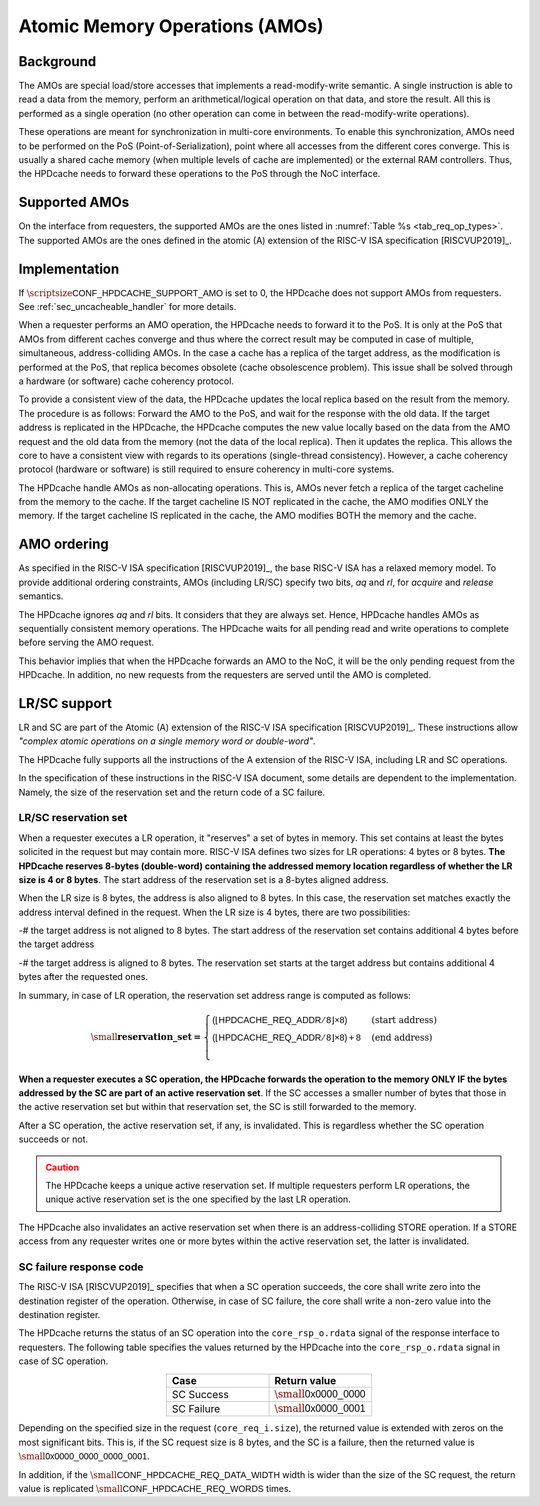..
   Copyright 2024 CEA*
   *Commissariat a l'Energie Atomique et aux Energies Alternatives (CEA)

   SPDX-License-Identifier: Apache-2.0 WITH SHL-2.1

   Licensed under the Solderpad Hardware License v 2.1 (the “License”); you
   may not use this file except in compliance with the License, or, at your
   option, the Apache License version 2.0. You may obtain a copy of the
   License at

   https://solderpad.org/licenses/SHL-2.1/

   Unless required by applicable law or agreed to in writing, any work
   distributed under the License is distributed on an “AS IS” BASIS, WITHOUT
   WARRANTIES OR CONDITIONS OF ANY KIND, either express or implied. See the
   License for the specific language governing permissions and limitations
   under the License.

   Authors       : Cesar Fuguet
   Description   : HPDcache Atomic Memory Operations (AMOs)

.. _sec_amo:

Atomic Memory Operations (AMOs)
===============================

Background
----------

The AMOs are special load/store accesses that implements a read-modify-write
semantic. A single instruction is able to read a data from the memory, perform
an arithmetical/logical operation on that data, and store the result. All this
is performed as a single operation (no other operation can come in between the
read-modify-write operations).

These operations are meant for synchronization in multi-core environments. To
enable this synchronization, AMOs need to be performed on the PoS
(Point-of-Serialization), point where all accesses from the different cores
converge.  This is usually a shared cache memory (when multiple levels of cache
are implemented) or the external RAM controllers. Thus, the HPDcache needs to
forward these operations to the PoS through the NoC interface.

Supported AMOs
--------------

On the interface from requesters, the supported AMOs are the ones listed in
:numref:`Table %s <tab_req_op_types>`. The supported AMOs are the ones defined
in the atomic (A) extension of the RISC-V ISA specification [RISCVUP2019]_.

Implementation
--------------

If :math:`\scriptsize\mathsf{CONF\_HPDCACHE\_SUPPORT\_AMO}` is set to 0, the
HPDcache does not support AMOs from requesters.
See :ref:`sec_uncacheable_handler` for more details.

When a requester performs an AMO operation, the HPDcache needs to forward it to
the PoS. It is only at the PoS that AMOs from different caches converge and thus
where the correct result may be computed in case of multiple, simultaneous,
address-colliding AMOs. In the case a cache has a replica of the target address,
as the modification is performed at the PoS, that replica becomes obsolete
(cache obsolescence problem). This issue shall be solved through a hardware (or
software) cache coherency protocol.

To provide a consistent view of the data, the HPDcache updates the local replica
based on the result from the memory. The procedure is as follows: Forward the
AMO to the PoS, and wait for the response with the old data. If the target
address is replicated in the HPDcache, the HPDcache computes the new value
locally based on the data from the AMO request and the old data from the memory
(not the data of the local replica). Then it updates the replica. This allows
the core to have a consistent view with regards to its operations (single-thread
consistency). However, a cache coherency protocol (hardware or software) is
still required to ensure coherency in multi-core systems.

The HPDcache handle AMOs as non-allocating operations. This is, AMOs never fetch
a replica of the target cacheline from the memory to the cache. If the target
cacheline IS NOT replicated in the cache, the AMO modifies ONLY the memory. If
the target cacheline IS replicated in the cache, the AMO modifies BOTH the
memory and the cache.


AMO ordering
------------

As specified in the RISC-V ISA specification [RISCVUP2019]_, the base RISC-V ISA
has a relaxed memory model. To provide additional ordering constraints, AMOs
(including LR/SC) specify two bits, *aq* and *rl*, for *acquire* and *release*
semantics.

The HPDcache ignores *aq* and *rl* bits. It considers that they are always set.
Hence, HPDcache handles AMOs as sequentially consistent memory operations. The
HPDcache waits for all pending read and write operations to complete before
serving the AMO request.

This behavior implies that when the HPDcache forwards an AMO to the NoC, it will
be the only pending request from the HPDcache. In addition, no new requests from
the requesters are served until the AMO is completed.

LR/SC support
-------------

LR and SC are part of the Atomic (A) extension of the RISC-V ISA specification
[RISCVUP2019]_. These instructions allow *"complex atomic operations on a single
memory word or double-word"*.

The HPDcache fully supports all the instructions of the A extension of the
RISC-V ISA, including LR and SC operations.

In the specification of these instructions in the RISC-V ISA document, some
details are dependent to the implementation. Namely, the size of the reservation
set and the return code of a SC failure.

LR/SC reservation set
~~~~~~~~~~~~~~~~~~~~~

When a requester executes a LR operation, it "reserves" a set of bytes in
memory. This set contains at least the bytes solicited in the request but may
contain more. RISC-V ISA defines two sizes for LR operations: 4 bytes or 8
bytes. **The HPDcache reserves 8-bytes (double-word) containing the addressed
memory location regardless of whether the LR size is 4 or 8 bytes**. The start
address of the reservation set is a 8-bytes aligned address.

When the LR size is 8 bytes, the address is also aligned to 8 bytes.  In this
case, the reservation set matches exactly the address interval defined in the
request. When the LR size is 4 bytes, there are two possibilities:

-# the target address is not aligned to 8 bytes. The start address of the
reservation set contains additional 4 bytes before the target address

-# the target address is aligned to 8 bytes. The reservation set starts at the
target address but contains additional 4 bytes after the requested ones.

In summary, in case of LR operation, the reservation set address range is
computed as follows:

.. math::

   \small\mathbf{reservation\_set =}
       \begin{cases}
       \mathsf{(\lfloor{}HPDCACHE\_REQ\_ADDR / 8\rfloor{} \times 8)} &
         (\text{start address}) \\
       \mathsf{(\lfloor{}HPDCACHE\_REQ\_ADDR / 8\rfloor{} \times 8) + 8} &
         (\text{end address}) \\
       \end{cases}

**When a requester executes a SC operation, the HPDcache forwards the operation
to the memory ONLY IF the bytes addressed by the SC are part of an active
reservation set**. If the SC accesses a smaller number of bytes that those in
the active reservation set but within that reservation set, the SC is still
forwarded to the memory.

After a SC operation, the active reservation set, if any, is invalidated. This
is regardless whether the SC operation succeeds or not.

.. admonition:: Caution
   :class: caution

   The HPDcache keeps a unique active reservation set. If multiple requesters
   perform LR operations, the unique active reservation set is the one specified
   by the last LR operation.


The HPDcache also invalidates an active reservation set when there is an
address-colliding STORE operation. If a STORE access from any requester writes
one or more bytes within the active reservation set, the latter is invalidated.


SC failure response code
~~~~~~~~~~~~~~~~~~~~~~~~

The RISC-V ISA [RISCVUP2019]_ specifies that when a SC operation succeeds, the
core shall write zero into the destination register of the operation. Otherwise,
in case of SC failure, the core shall write a non-zero value into the
destination register.

The HPDcache returns the status of an SC operation into the ``core_rsp_o.rdata``
signal of the response interface to requesters. The following table specifies
the values returned by the HPDcache into the ``core_rsp_o.rdata`` signal in case
of SC operation.

.. list-table::
   :widths: 30 30
   :header-rows: 1
   :align: center

   * - **Case**
     - **Return value**
   * - SC Success
     - :math:`\small\mathsf{0x0000\_0000}`
   * - SC Failure
     - :math:`\small\mathsf{0x0000\_0001}`

Depending on the specified size in the request (``core_req_i.size``), the
returned value is extended with zeros on the most significant bits. This is, if
the SC request size is 8 bytes, and the SC is a failure, then the returned value
is :math:`\small\mathsf{0x0000\_0000\_0000\_0001}`.

In addition, if the :math:`\small\mathsf{CONF\_HPDCACHE\_REQ\_DATA\_WIDTH}`
width is wider than the size of the SC request, the return value is replicated
:math:`\small\mathsf{CONF\_HPDCACHE\_REQ\_WORDS}` times.

